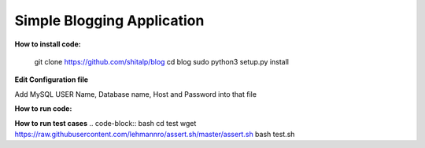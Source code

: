 ============================
Simple Blogging Application
============================

**How to install code:**

    git clone https://github.com/shitalp/blog
    cd blog
    sudo python3 setup.py install
 

**Edit Configuration file**

.. code-block:: bash
    vim /etc/blog/blog.cfg

Add MySQL USER Name, Database name, Host and Password into that file

**How to run code:**

.. code-block:: bash
    blog

**How to run test cases**
.. code-block:: bash
cd test
wget https://raw.githubusercontent.com/lehmannro/assert.sh/master/assert.sh
bash test.sh


